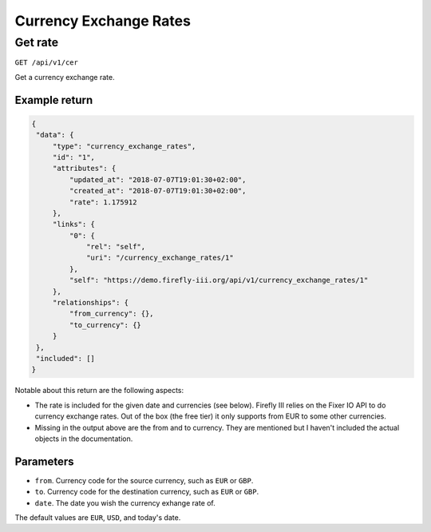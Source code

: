 .. _api_cer:

=======================
Currency Exchange Rates
=======================

Get rate
--------

``GET /api/v1/cer``

Get a currency exchange rate.

Example return
~~~~~~~~~~~~~~

.. code-block:: json
   
   {
    "data": {
        "type": "currency_exchange_rates",
        "id": "1",
        "attributes": {
            "updated_at": "2018-07-07T19:01:30+02:00",
            "created_at": "2018-07-07T19:01:30+02:00",
            "rate": 1.175912
        },
        "links": {
            "0": {
                "rel": "self",
                "uri": "/currency_exchange_rates/1"
            },
            "self": "https://demo.firefly-iii.org/api/v1/currency_exchange_rates/1"
        },
        "relationships": {
            "from_currency": {},
            "to_currency": {}
        }
    },
    "included": []
   }
   

Notable about this return are the following aspects:

* The rate is included for the given date and currencies (see below). Firefly III relies on the Fixer IO API to do currency exchange rates. Out of the box (the free tier) it only supports from EUR to some other currencies.
* Missing in the output above are the from and to currency. They are mentioned but I haven't included the actual objects in the documentation.

Parameters
~~~~~~~~~~

* ``from``. Currency code for the source currency, such as ``EUR`` or ``GBP``.
* ``to``. Currency code for the destination currency, such as ``EUR`` or ``GBP``.
* ``date``. The date you wish the currency exhange rate of.

The default values are ``EUR``, ``USD``, and today's date.
